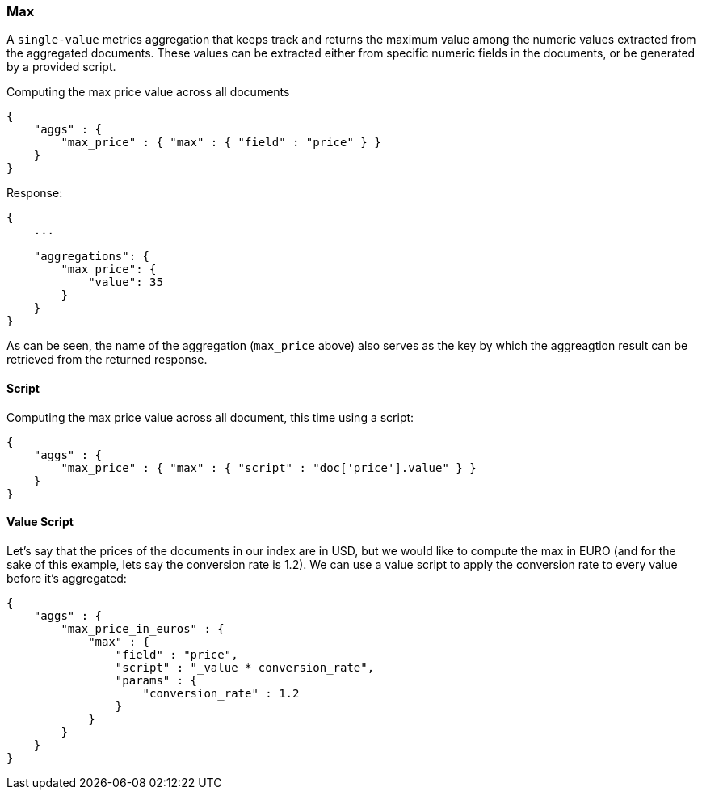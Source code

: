 [[search-aggregations-metrics-max-aggregation]]
=== Max

A `single-value` metrics aggregation that keeps track and returns the maximum value among the numeric values extracted from the aggregated documents. These values can be extracted either from specific numeric fields in the documents, or be generated by a provided script.

Computing the max price value across all documents

[source,js]
--------------------------------------------------
{
    "aggs" : {
        "max_price" : { "max" : { "field" : "price" } }
    }
}
--------------------------------------------------

Response:

[source,js]
--------------------------------------------------
{
    ...

    "aggregations": {
        "max_price": {
            "value": 35
        }
    }
}
--------------------------------------------------

As can be seen, the name of the aggregation (`max_price` above) also serves as the key by which the aggreagtion result can be retrieved from the returned response.

==== Script

Computing the max price value across all document, this time using a script:

[source,js]
--------------------------------------------------
{
    "aggs" : {
        "max_price" : { "max" : { "script" : "doc['price'].value" } }
    }
}
--------------------------------------------------


==== Value Script

Let's say that the prices of the documents in our index are in USD, but we would like to compute the max in EURO (and for the sake of this example, lets say the conversion rate is 1.2). We can use a value script to apply the conversion rate to every value before it's aggregated:

[source,js]
--------------------------------------------------
{
    "aggs" : {
        "max_price_in_euros" : { 
            "max" : { 
                "field" : "price",
                "script" : "_value * conversion_rate",
                "params" : {
                    "conversion_rate" : 1.2
                }
            } 
        }
    }
}
--------------------------------------------------

